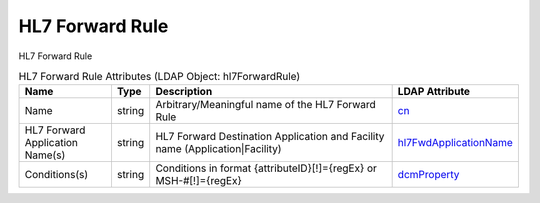 HL7 Forward Rule
================
HL7 Forward Rule

.. tabularcolumns:: |p{4cm}|l|p{8cm}|l|
.. csv-table:: HL7 Forward Rule Attributes (LDAP Object: hl7ForwardRule)
    :header: Name, Type, Description, LDAP Attribute
    :widths: 20, 7, 60, 13

    "Name",string,"Arbitrary/Meaningful name of the HL7 Forward Rule","
    .. _cn:

    cn_"
    "HL7 Forward Application Name(s)",string,"HL7 Forward Destination Application and Facility name (Application|Facility)","
    .. _hl7FwdApplicationName:

    hl7FwdApplicationName_"
    "Conditions(s)",string,"Conditions in format {attributeID}[!]={regEx} or MSH-#[!]={regEx}","
    .. _dcmProperty:

    dcmProperty_"
